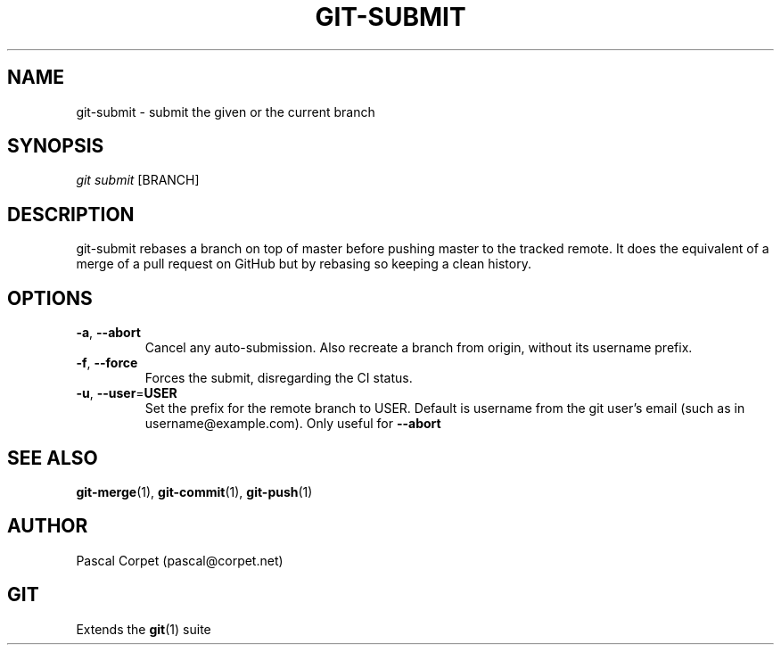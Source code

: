 .TH GIT-SUBMIT 1 "24 February 2016" "1.0" "Git Manual"
.SH NAME
git-submit \- submit the given or the current branch
.SH SYNOPSIS
\fIgit submit\fR [BRANCH]
.SH DESCRIPTION
git-submit rebases a branch on top of master before pushing master to the tracked remote. It does the equivalent of a merge of a pull request on GitHub but by rebasing so keeping a clean history.
.SH OPTIONS
.TP
.BR \-a ", " \-\-abort\fR
Cancel any auto-submission.
Also recreate a branch from origin, without its username prefix.
.TP
.BR \-f ", " \-\-force\fR
Forces the submit, disregarding the CI status.
.TP
.BR \-u ", " \-\-user = USER\fR
Set the prefix for the remote branch to USER. Default is username from the git user's email (such as in username@example.com). Only useful for \fB--abort\fR
.SH SEE ALSO
\fBgit-merge\fR(1), \fBgit-commit\fR(1), \fBgit-push\fR(1)
.SH AUTHOR
Pascal Corpet (pascal@corpet.net)
.SH GIT
Extends the \fBgit\fR(1) suite
